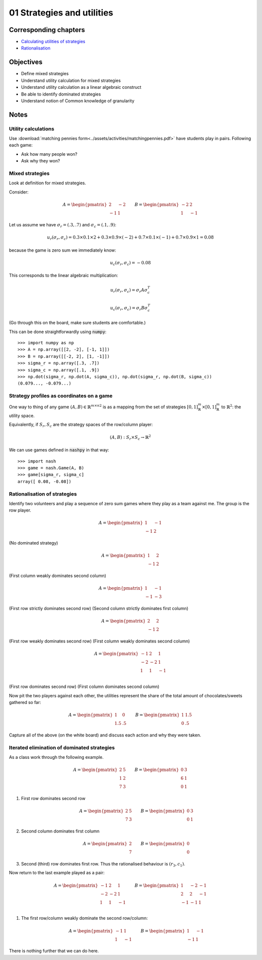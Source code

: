01 Strategies and utilities
===========================

Corresponding chapters
----------------------

- `Calculating utilities of strategies <http://vknight.org/gt/chapters/03/>`_
- `Rationalisation <http://vknight.org/gt/chapters/04/>`_


Objectives
----------

- Define mixed strategies
- Understand utility calculation for mixed strategies
- Understand utility calculation as a linear algebraic construct
- Be able to identify dominated strategies
- Understand notion of Common knowledge of granularity


Notes
-----

Utility calculations
********************

Use :download:`matching pennies
form<../assets/activities/matchingpennies.pdf>` have students play in pairs.
Following each game:

- Ask how many people won?
- Ask why they won?

Mixed strategies
****************

Look at definition for mixed strategies.

Consider:

.. math::

   A =
   \begin{pmatrix}
       2 & -2\\
       -1 & 1
   \end{pmatrix}\qquad
   B =
   \begin{pmatrix}
       -2 & 2\\
       1 & -1
   \end{pmatrix}

Let us assume we have :math:`\sigma_r=(.3, .7)` and :math:`\sigma_c=(.1, .9)`:


.. math::

   u_r(\sigma_r, \sigma_c) = 0.3 \times 0.1 \times 2 + 0.3 \times 0.9 \times
   (-2) + 0.7 \times 0.1 \times (-1) + 0.7 \times 0.9 \times 1 = 0.08

because the game is zero sum we immediately know:

.. math::
   u_c(\sigma_r, \sigma_c) = -0.08


This corresponds to the linear algebraic multiplication:

.. math::

   u_r(\sigma_r, \sigma_c) = \sigma_r A \sigma_c^T

.. math::

   u_c(\sigma_r, \sigma_c) = \sigma_r B \sigma_c^T

(Go through this on the board, make sure students are comfortable.)

This can be done straightforwardly using :code:`numpy`::

    >>> import numpy as np
    >>> A = np.array([[2, -2], [-1, 1]])
    >>> B = np.array([[-2, 2], [1, -1]])
    >>> sigma_r = np.array([.3, .7])
    >>> sigma_c = np.array([.1, .9])
    >>> np.dot(sigma_r, np.dot(A, sigma_c)), np.dot(sigma_r, np.dot(B, sigma_c))
    (0.079..., -0.079...)


Strategy profiles as coordinates on a game
******************************************

One way to thing of any game :math:`(A, B)\in{\mathbb{R}^{m \times n}}^2` is as
a mapping from the set of strategies :math:`[0,1]_{\mathbb{R}}^{m}\times
[0,1]_{\mathbb{R}}^{m}` to :math:`\mathbb{R}^2`: the utility space.

Equivalently, if :math:`S_r, S_c` are the strategy spaces of the row/column
player:

.. math::

   (A, B): S_r\times S_c \to \mathbb{R} ^2

We can use games defined in :code:`nashpy` in that way::

    >>> import nash
    >>> game = nash.Game(A, B)
    >>> game[sigma_r, sigma_c]
    array([ 0.08, -0.08])


Rationalisation of strategies
*****************************

Identify two volunteers and play a sequence of zero sum games where they play as
a team against me. The group is the row player.

.. math::

   A = \begin{pmatrix}
       1 & -1\\
       -1 & 2
   \end{pmatrix}

(No dominated strategy)

.. math::

   A = \begin{pmatrix}
       1 & 2\\
       -1 & 2
   \end{pmatrix}

(First column weakly dominates second column)

.. math::

   A = \begin{pmatrix}
       1 & -1\\
       -1 & -3
   \end{pmatrix}

(First row strictly dominates second row)
(Second column strictly dominates first column)

.. math::

   A = \begin{pmatrix}
       2 & 2\\
       -1 & 2
   \end{pmatrix}

(First row weakly dominates second row)
(First column weakly dominates second column)

.. math::

   A = \begin{pmatrix}
       -1 & 2 & 1\\
       -2 & -2 & 1\\
       1 & 1 & -1\\
   \end{pmatrix}

(First row dominates second row)
(First column dominates second column)

Now pit the two players against each other, the utilities represent the share of
the total amount of chocolates/sweets gathered so far:

.. math::

   A = \begin{pmatrix}
       1 & 0\\
       1.5 & .5
   \end{pmatrix}\qquad
   B = \begin{pmatrix}
       1 & 1.5\\
       0 & .5
   \end{pmatrix}


Capture all of the above (on the white board) and discuss each action and why
they were taken.


Iterated elimination of dominated strategies
********************************************

As a class work through the following example.

.. math::

   A = \begin{pmatrix}
   2 & 5 \\
   1 & 2 \\
   7 & 3
   \end{pmatrix}\qquad
   B = \begin{pmatrix}
   0 & 3 \\
   6 & 1 \\
   0 & 1
   \end{pmatrix}

1. First row dominates second row

   .. math::
      A = \begin{pmatrix}
      2 & 5 \\
      7 & 3
      \end{pmatrix}\qquad
      B = \begin{pmatrix}
      0 & 3 \\
      0 & 1
      \end{pmatrix}

2. Second column dominates first column

   .. math::
      A = \begin{pmatrix}
      2\\
      7
      \end{pmatrix}\qquad
      B = \begin{pmatrix}
      0\\
      0
      \end{pmatrix}

3. Second (third) row dominates first row. Thus the rationalised behaviour is
   :math:`(r_3, c_1)`.


Now return to the last example played as a pair:

.. math::

   A = \begin{pmatrix}
       -1 & 2 & 1\\
       -2 & -2 & 1\\
       1 & 1 & -1\\
   \end{pmatrix}\qquad
   B = \begin{pmatrix}
       1 & -2 & -1\\
       2 & 2 & -1\\
       -1 & -1 & 1\\
   \end{pmatrix}

1. The first row/column weakly dominate the second row/column:

   .. math::
      A = \begin{pmatrix}
      -1 & 1 \\
      1 & -1
      \end{pmatrix}\qquad
      B = \begin{pmatrix}
      1 & -1 \\
      -1 & 1
      \end{pmatrix}

There is nothing further that we can do here.
